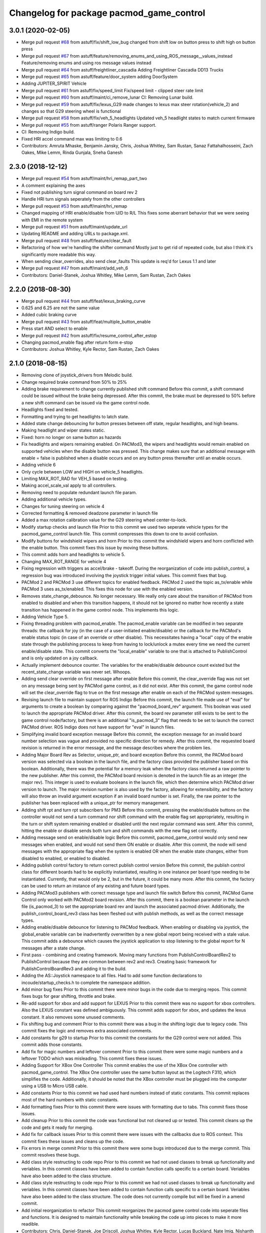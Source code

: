 ^^^^^^^^^^^^^^^^^^^^^^^^^^^^^^^^^^^^^^^^^
Changelog for package pacmod_game_control
^^^^^^^^^^^^^^^^^^^^^^^^^^^^^^^^^^^^^^^^^

3.0.1 (2020-02-05)
------------------
* Merge pull request `#68 <https://github.com/astuff/pacmod_game_control/issues/68>`_ from astuff/fix/shift_low_bug
  changed from shift low on button press to shift high on button press
* Merge pull request `#67 <https://github.com/astuff/pacmod_game_control/issues/67>`_ from astuff/feature/removing_enums_and_using_ROS_message__values_instead
  Feature/removing enums and using ros message  values instead
* Merge pull request `#64 <https://github.com/astuff/pacmod_game_control/issues/64>`_ from astuff/freightliner_cascadia
  Adding Freightliner Cascadia DD13 Trucks
* Merge pull request `#65 <https://github.com/astuff/pacmod_game_control/issues/65>`_ from astuff/feature/door_system
  adding DoorSystem
* Adding JUPITER_SPIRIT Vehicle
* Merge pull request `#61 <https://github.com/astuff/pacmod_game_control/issues/61>`_ from astuff/fix/speed_limit
  Fix/speed limit - clipped steer rate limit
* Merge pull request `#60 <https://github.com/astuff/pacmod_game_control/issues/60>`_ from astuff/maint/ci_remove_lunar
  CI: Removing Lunar build.
* Merge pull request `#59 <https://github.com/astuff/pacmod_game_control/issues/59>`_ from astuff/fix/lexus_G29
  made changes to lexus max steer rotation(vehicle_2) and changes so that G29 steering wheel is functional
* Merge pull request `#58 <https://github.com/astuff/pacmod_game_control/issues/58>`_ from astuff/fix/veh_5_headlights
  Updated veh_5 headlight states to match current firmware
* Merge pull request `#55 <https://github.com/astuff/pacmod_game_control/issues/55>`_ from astuff/ranger
  Polaris Ranger support.
* CI: Removing Indigo build.
* Fixed HRI accel command max was limiting to 0.6
* Contributors: Amruta Mhaske, Benjamin Jansky, Chris, Joshua Whitley, Sam Rustan, Sanaz Fattahalhosseini, Zach Oakes, Mike Lemm, Rinda Gunjala, Sneha Ganesh

2.3.0 (2018-12-12)
------------------
* Merge pull request `#54 <https://github.com/astuff/pacmod_game_control/issues/54>`_ from astuff/maint/hri_remap_part_two
* A comment explaining the axes
* Fixed not publishing turn signal command on board rev 2
* Handle HRI turn signals seperately from the other controllers
* Merge pull request `#53 <https://github.com/astuff/pacmod_game_control/issues/53>`_ from astuff/maint/hri_remap
* Changed mapping of HRI enable/disable from U/D to R/L
  This fixes some aberrant behavior that we were seeing with
  EMI in the remote system
* Merge pull request `#51 <https://github.com/astuff/pacmod_game_control/issues/51>`_ from astuff/maint/update_url
* Updating README and adding URLs to package.xml.
* Merge pull request `#48 <https://github.com/astuff/pacmod_game_control/issues/48>`_ from astuff/feature/clear_fault
* Refactoring of how we're handling the shifter command
  Mostly just to get rid of repeated code, but also I think
  it's significantly more readable this way.
* When sending clear_overrides, also send clear_faults
  This update is req'd for Lexus 1.1 and later
* Merge pull request `#47 <https://github.com/astuff/pacmod_game_control/issues/47>`_ from astuff/maint/add_veh_6
* Contributors: Daniel-Stanek, Joshua Whitley, Mike Lemm, Sam Rustan, Zach Oakes

2.2.0 (2018-08-30)
------------------
* Merge pull request `#44 <https://github.com/astuff/pacmod_game_control/issues/44>`_ from astuff/feat/lexus_braking_curve
* 0.625 and 6.25 are not the same value
* Added cubic braking curve
* Merge pull request `#43 <https://github.com/astuff/pacmod_game_control/issues/43>`_ from astuff/feat/multiple_button_enable
* Press start AND select to enable
* Merge pull request `#42 <https://github.com/astuff/pacmod_game_control/issues/42>`_ from astuff/fix/resume_control_after_estop
* Changing pacmod_enable flag after return form e-stop
* Contributors: Joshua Whitley, Kyle Rector, Sam Rustan, Zach Oakes

2.1.0 (2018-08-15)
------------------
* Removing clone of joystick_drivers from Melodic build.
* Change required brake command from 50% to 25%
* Adding brake requirement to change currently published shift command
  Before this commit, a shift command could be issued without the brake being
  depressed. After this commit, the brake must be depressed to 50% before a new
  shift command can be issued via the game control node.
* Headlights fixed and tested.
* Formatting and trying to get headlights to latch state.
* Added state change debouncing for button presses between off state, regular headlights, and high beams.
* Making headlight and wiper states static.
* Fixed: horn no longer on same button as hazards
* Fix headlights and wipers remaining enabled.
  On PACMod3, the wipers and headlights would remain enabled on supported
  vehicles when the disable button was pressed. This change makes sure
  that an additional message with enable = false is published when a
  disable occurs and on any button press thereafter until an enable
  occurs.
* Adding vehicle 6
* Only cycle between LOW and HIGH on vehicle_5 headlights.
* Limiting MAX_ROT_RAD for VEH_5 based on testing.
* Making accel_scale_val apply to all controllers.
* Removing need to populate redundant launch file param.
* Adding additional vehicle types.
* Changes for tuning steering on vehicle 4
* Corrected formatting & removed deadzone parameter in launch file
* Added a max rotation calibration value for the G29 steering wheel center-to-lock.
* Modify startup checks and launch file
  Prior to this commit we used two seperate vehicle types for the pacmod_game_control launch file. This commit compresses this down to one to avoid confusion.
* Modify buttons for windshield wipers and horn
  Prior to this commit the windshield wipers and horn conflicted with the enable button. This commit fixes this issue by moving these buttons.
* This commit adds horn and headlights to vehicle 5.
* Changing MAX_ROT_RANGE for vehicle 4
* Fixing regression with triggers as accel/brake - takeoff.
  During the reorganization of code into publish_control, a
  regression bug was introduced involving the joystick trigger
  initial values. This commit fixes that bug.
* PACMod 2 and PACMod 3 use different topics for enabled feedback.
  PACMod 2 used the topic as_tx/enable while PACMod 3 uses
  as_tx/enabled. This fixes this node for use with the enabled version.
* Removes state_change_debounce. No longer necessary.
  We really only care about the transition of PACMod from enabled
  to disabled and when this transition happens, it should not be
  ignored no matter how recently a state transition has happened
  in the game control node. This implements this logic.
* Adding Vehicle Type 5.
* Fixing threading problem with pacmod_enable.
  The pacmod_enable variable can be modified in two separate threads:
  the callback for joy (in the case of a user-initiated enable/disable)
  or the callback for the PACMod's enable status topic (in case of an
  override or other disable). This necessitates having a "local" copy
  of the enable state through the publishing process to keep from having
  to lock/unlock a mutex every time we need the current enable/disable
  state. This commit converts the "local_enable" variable to one that
  is attached to PublishControl and is only updated on a joy callback.
* Actually implement debounce counter.
  The variables for the enable/disable debounce count existed but
  the recent_state_change variable was never set. Whoops.
* Adding send clear override on first message after enable
  Before this commit, the clear_override flag was not set on any
  message being sent by PACMod game control, as it did not exist.
  After this commit, the game control node will set the clear_override
  flag to true on the first message after enable on each of the
  PACMod system messages.
* Revising launch file to maintain support for ROS Indigo
  Before this commit, the launch file made use of "eval" for arguments
  to create a boolean by comparing against the "pacmod_board_rev" argument.
  This boolean was used to launch the appropriate PACMod driver. After this
  commit, the board rev parameter still exists to be sent to the game control
  node/factory, but there is an additional "is_pacmod_3" flag that needs to
  be set to launch the correct PACMod driver. ROS Indigo does not have support
  for "eval" in launch files.
* Simplifying invalid board exception message
  Before this commit, the exception message for an invalid board number
  selection was vague and provided no specific direction for remedy. After
  this commit, the requested board revision is returned in the error
  message, and the message describes where the problem lies.
* Adding Major Board Rev as Selector, unique_ptr, and board exception
  Before this commit, the PACMod board version was selected via a boolean in the
  launch file, and the factory class provided the publisher based on this boolean.
  Additionally, there was the potential for a memory leak when the factory class
  returned a raw pointer to the new publisher. After this commit, the PACMod
  board revision is denoted in the launch file as an integer (the major rev).
  This integer is used to evaluate booleans in the launch file, which then determine
  which PACMod driver version to launch. The major revision number is also used by
  the factory, allowing for extensibility, and the factory will also throw an
  invalid argument exception if an invalid board number is set. Finally, the raw
  pointer to the publisher has been replaced with a unique_ptr for memory
  management.
* Adding shift rpt and turn rpt subscribers for PM3
  Before this commit, pressing the enable/disable buttons on the
  controller would not send a turn command nor shift command with
  the enable flag set appropriately, resulting in the turn or shift
  system remaining enabled or disabled until the next regular command
  was sent. After this commit, hitting the enable or disable sends
  both turn and shift commands with the new flag set correctly.
* Adding message send on enable/disable logic
  Before this commit, pacmod_game_control would only send new messages when enabled,
  and would not send them ON enable or disable. After this commit, the node will
  send messages with the appropriate flag when the system is enabled OR when the
  enable state changes, either from disabled to enabled, or enabled to disabled.
* Adding publish control factory to return correct publish control version
  Before this commit, the publish control class for different boards had to be explicitly
  instantiated, resulting in one instance per board type needing to be instantiated.
  Currently, that would only be 2, but in the future, it could be many more. After this
  commit, the factory can be used to return an instance of any existing and future board
  types.
* Adding PACMod3 publishers with correct message type and launch file switch
  Before this commit, PACMod Game Control only worked with PACMod2 board revision. After this commit, there
  is a boolean parameter in the launch file (is_pacmod_3) to set the appropriate board rev and
  launch the associated pacmod driver. Additionally, the publish_control_board_rev3 class has been
  fleshed out with publish methods, as well as the correct message types.
* Adding enable/disable debounce for listening to PACMod feedback.
  When enabling or disabling via joystick, the global_enable variable
  can be inadvertently overwritten by a new global report being
  received with a stale value. This commit adds a debounce which causes the
  joystick application to stop listening to the global report for N messages
  after a state change.
* First pass - combining and creating framework.
  Moving many functions from PublishControlBoardRev2 to PublishControl
  because they are common between rev2 and rev3. Creating basic
  framework for PublishControlBoardRev3 and adding it to the build.
* Adding the AS::Joystick namespace to all files.
  Had to add some function declarations to incoude/startup_checks.h
  to complete the namespace addition.
* Add minor bug fixes
  Prior to this commit there were minor bugs in the code due to merging repos. This commit fixes bugs for gear shifting, throttle and brake.
* Re-add support for xbox and add support for LEXUS
  Prior to this commit there was no support for xbox controllers. Also the LEXUS constant was defined ambiguously. This commit adds support for xbox, and updates the lexus constant. It also removes some unused comments.
* Fix shifting bug and comment
  Prior to this commit there was a bug in the shifting logic due to legacy code. This commit fixes the logic and removes extra associated comments.
* Add constants for g29 to startup
  Prior to this commit the constants for the G29 control were not added. This commit adds those constants.
* Add fix for magic numbers and leftover comment
  Prior to this commit there were some magic numbers and a leftover TODO which was misleading. This commit fixes these issues.
* Adding Support for XBox One Controller
  This commit enables the use of the XBox One controller with pacmod_game_control.
  The XBox One controller uses the same button layout as the Logitech F310, which simplifies
  the code. Additionally, it should be noted that the XBox controller must be plugged
  into the computer using a USB to Micro USB cable.
* Add constants
  Prior to this commit we had used hard numbers instead of static constants. This commit replaces most of the hard numbers with static constants.
* Add formatting fixes
  Prior to this commit there were issues with formatting due to tabs. This commit fixes those issues.
* Add cleanup
  Prior to this commit the code was functional but not cleaned up or tested. This commit cleans up the code and gets it ready for merging.
* Add fix for callback issues
  Prior to this commit there were issues with the callbacks due to ROS context. This commit fixes these issues and cleans up the code.
* Fix errors in merge commit
  Prior to this commit there were some bugs introduced due to the merge commit. This commit resolves these bugs.
* Add class style restructing to code repo
  Prior to this commit we had not used classes to break up functionality and veriables. In this commit classes have been added to contain function calls specific to a certain board. Veriables have also been added to the class structure.
* Add class style restructing to code repo
  Prior to this commit we had not used classes to break up functionality and veriables. In this commit classes have been added to contain function calls specific to a certain board. Veriables have also been added to the class structure. The code does not currently compile but will be fixed in a amend commit.
* Add initial reorganization to refactor
  This commit reorganizes the pacmod game control code into seperate files and functions. It is designed to maintain functionality while breaking the code up into pieces to make it more readible.
* Contributors: Chris, Daniel-Stanek, Joe Driscoll, Joshua Whitley, Kyle Rector, Lucas Buckland, Nate Imig, Nishanth Samala, Samuel Rustan, Zach Oakes

2.0.0 (2018-05-14)
------------------
* Add minor bug fixes
  Prior to this commit there were minor bugs due to the changes for easier joystick support. This commit fixes those bugs.
* Added additional buttons for logitech gamepad.
  Prior to this commit we were missing the full button suite for the logitech gamepad. This commit adds those buttons.
* Made adding additional gamepads way easier.
  Added basic framework for Logitech G29.
  Added support for Nintendo Switch Wired Controller Plus.
  Made selecting a game controller and a steering thumbstick much easier.
  Made adding additional gamepads much easier.
* Replacing pound-defines with enum.
* Merge pull request `#1 <https://github.com/astuff/pacmod_game_control/issues/1>`_ from astuff/lbucklandAS-patch-1
  Fix print error bug in startup sequence
* Updated license in package.xml.
* Added Travis support.
* Reversed steering output to match changes in firmware 2.0.0.
* Added vehicle type 4.
* Fixed bug with trigger reporting in joy node.
* Updated package.xml to format 2.
* Re-released under MIT license.
* Removed extra layer of launch folders on install.
* Added SocketCAN support.
* Changed launch file for kvaser_interface.
* Fixed subscription to wrong speed topic.
* Fixed brake scaling again.
* Changed pacmod_game_control to send positive brake commands.
* Set last speed report to NULL.
* Added license.
* Don't do speed scaling if speed isn't valid.
* Added brake_scale_val on Logitech controller.
* Added headlight and horn support.
* Removed 0.6 scaling value from Lexus accel.
* Reversed steer output for Lexus.
* Got rid of throttle offset for Lexus (only allow 0.6 max command).
* Adjusted max steering angle for Lexus.
* Reverted default vehicle type to GEM in launch file.
* Removed reference to unsupported vehicle.
* Added argument to enable/disable launching PACMod.
* Fixed windshield wiper ROS topic bug. Fixed bug for vehicle type 3. Added needed parameter to launch file (for fixed joy node).
* Added code to handle semi windshield wipers.
* Fixed issue with hazard light command.
* Added parameters for accel and brake scaling.
* Removed some restrictions on sending if values didn't change.
* Added max_veh_speed as required parameter. Added mutexes. Added C++11 support.
* Tested removal of publish safeguards.
* Removed redundant ROS spin.
* Adjusted defaults in launch file.
* Added launch file option to select either Logitech or HRI gamepad. Modified code to handle the different button/axis mappings.
* Changed LOW to the forward gear.
* Fixed bug when using left thumbstick for shifting.
* Lowered default steering speed in launch file.
* Added launch file parameters for steering axis on gamepad and max steering speed.
* Fixes for heartbeat and vehicle speed.
* Reflected name changes in pacmod and pacmod_msgs.
* Fixed namespacing issues in launch file and node.
* Made namespace for game_control nodes different from pacmod nodes.
* Fixed duplicate pacmod node in launch file.
* Added publish and subscribe to readme. Added comments.
* Removed pacmod_defines.h (not necessary).
* Added launch file.
* Moved callback to spinner.
* Added hazard light functionality.
* Added basic README.
* Removed product manufacturer name from code.
* Changes from topic changes in pacmod.
* Setting brake_cmd to noramlized value.
* Adding debouncing and checking for value changes.
* Setting override to not be latched.
* Code cleanup and working on smoothing the steering control.
* Finished changes for PCB v1.4.
* Working on surious disables and accelerator sticking
* Debugging slow response.
* Initial commit
* Contributors: Christopher Vigna, Daniel Stanek, Joe Driscoll, Joe Kale, Joshua Whitley, Lucas Buckland, Lyle Johnson
